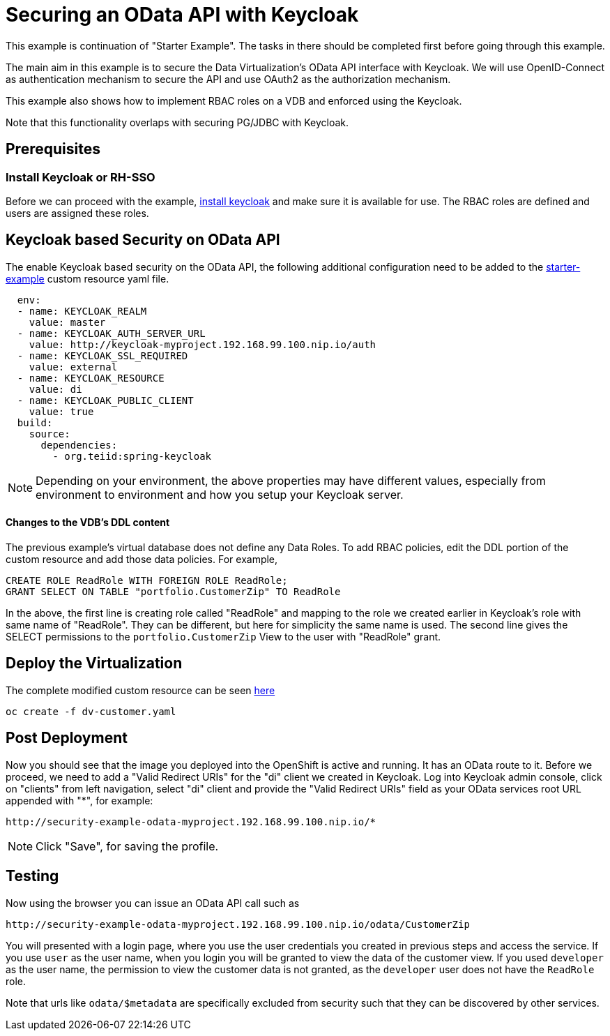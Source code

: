 = Securing an OData API with Keycloak 

This example is continuation of "Starter Example".  The tasks in there should be completed first before going through this example.

The main aim in this example is to secure the Data Virtualization's OData API interface with Keycloak. We will use OpenID-Connect as authentication mechanism to secure the API and use OAuth2 as the authorization mechanism. 

This example also shows how to implement RBAC roles on a VDB and enforced using the Keycloak.

Note that this functionality overlaps with securing PG/JDBC with Keycloak.

== Prerequisites

=== Install Keycloak or RH-SSO
Before we can proceed with the example, xref:keycloak-setup.adoc[install keycloak] and make sure it is available for use. The RBAC roles are defined and users are assigned these roles.


== Keycloak based Security on OData API

The enable Keycloak based security on the OData API, the following additional configuration need to be added to the link:../dv-on-openshift.adoc#virtual-database-defined-in-ddl[starter-example] custom resource yaml file.

[source, yaml]
----
  env:
  - name: KEYCLOAK_REALM
    value: master
  - name: KEYCLOAK_AUTH_SERVER_URL
    value: http://keycloak-myproject.192.168.99.100.nip.io/auth
  - name: KEYCLOAK_SSL_REQUIRED
    value: external
  - name: KEYCLOAK_RESOURCE
    value: di
  - name: KEYCLOAK_PUBLIC_CLIENT
    value: true
  build:
    source:
      dependencies:
        - org.teiid:spring-keycloak
----


NOTE: Depending on your environment, the above properties may have different values, especially from environment to environment and how you setup your Keycloak server.

==== Changes to the VDB's DDL content

The previous example's virtual database does not define any Data Roles. To add RBAC policies, edit the DDL portion of the custom resource and add those data policies. For example, 

[source, sql]
----
CREATE ROLE ReadRole WITH FOREIGN ROLE ReadRole;
GRANT SELECT ON TABLE "portfolio.CustomerZip" TO ReadRole
----

In the above, the first line is creating role called "ReadRole" and mapping to the role we created earlier in Keycloak's role with same name of "ReadRole". They can be different, but here for simplicity the same name is used. The second line gives the SELECT permissions to the `portfolio.CustomerZip` View to the user with "ReadRole" grant.

== Deploy the Virtualization

The complete modified custom resource can be seen link:dv-customer.yaml[here]

----
oc create -f dv-customer.yaml
----


== Post Deployment

Now you should see that the image you deployed into the OpenShift is active and running. It has an OData route to it. Before we proceed, we need to add a "Valid Redirect URIs" for the "di" client we created in Keycloak. Log into Keycloak admin console, click on "clients" from left navigation, select "di" client and provide the "Valid Redirect URIs" field as your OData services root URL appended with "*", for example:

----
http://security-example-odata-myproject.192.168.99.100.nip.io/*
----

NOTE: Click "Save", for saving the profile.

==  Testing

Now using the browser you can issue an OData API call such as

----
http://security-example-odata-myproject.192.168.99.100.nip.io/odata/CustomerZip
----

You will presented with a login page, where you use the user credentials you created in previous steps and access the service. If you use `user` as the user name, when you login you will be granted to view the data of the customer view. If you used `developer` as the user name, the permission to view the customer data is not granted, as the `developer` user does not have the `ReadRole` role. 

Note that urls like `odata/$metadata` are specifically excluded from security such that they can be discovered by other services.
